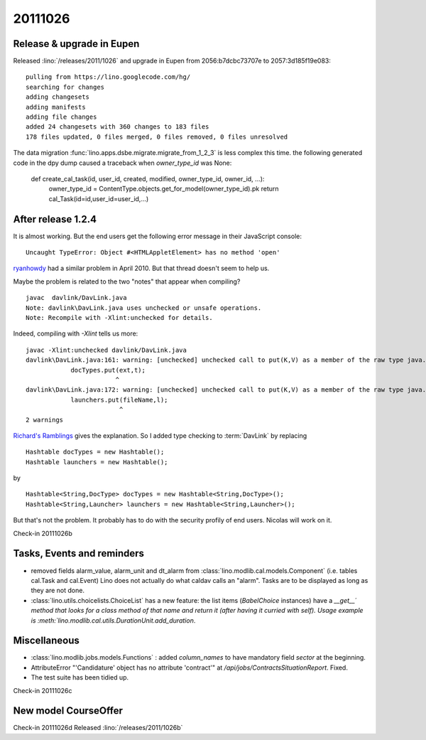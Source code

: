 20111026
========

Release & upgrade in Eupen
--------------------------

Released :lino:`/releases/2011/1026` 
and upgrade in Eupen from 
2056:b7dcbc73707e to 2057:3d185f19e083::

  pulling from https://lino.googlecode.com/hg/
  searching for changes
  adding changesets
  adding manifests
  adding file changes
  added 24 changesets with 360 changes to 183 files
  178 files updated, 0 files merged, 0 files removed, 0 files unresolved


The data migration :func:`lino.apps.dsbe.migrate.migrate_from_1_2_3` 
is less complex this time. the following generated code in the dpy dump 
caused a traceback when `owner_type_id` was None:

  def create_cal_task(id, user_id, created, modified, owner_type_id, owner_id, ...):
      owner_type_id = ContentType.objects.get_for_model(owner_type_id).pk
      return cal_Task(id=id,user_id=user_id,...)

After release 1.2.4
-------------------

It is almost working. But the end users get the following error 
message in their JavaScript console::

  Uncaught TypeError: Object #<HTMLAppletElement> has no method 'open'


`ryanhowdy <http://ww.w.jumploader.com/forum/viewtopic.php?t=2326&highlight=&sid=373c4e12272baeca219958ed7a2fd1cb>`_
had a similar problem in April 2010. But that thread doesn't seem to help us.

Maybe the problem is related to the two "notes" that appear when compiling?

::

  javac  davlink/DavLink.java
  Note: davlink\DavLink.java uses unchecked or unsafe operations.
  Note: Recompile with -Xlint:unchecked for details.

Indeed, compiling with `-Xlint` tells us more::

  javac -Xlint:unchecked davlink/DavLink.java
  davlink\DavLink.java:161: warning: [unchecked] unchecked call to put(K,V) as a member of the raw type java.util.Hashtable
              docTypes.put(ext,t);
                          ^
  davlink\DavLink.java:172: warning: [unchecked] unchecked call to put(K,V) as a member of the raw type java.util.Hashtable
              launchers.put(fileName,l);
                           ^
  2 warnings    
  
`Richard's Ramblings <http://www.richardsramblings.com/2007/12/java-unchecked-compiler-warnings/>`_
gives the explanation. So I added type checking to :term:`DavLink` by replacing

::

    Hashtable docTypes = new Hashtable();
    Hashtable launchers = new Hashtable();

by

::

    Hashtable<String,DocType> docTypes = new Hashtable<String,DocType>();
    Hashtable<String,Launcher> launchers = new Hashtable<String,Launcher>();

But that's not the problem. It probably has to do with the 
security profily of end users. Nicolas will work on it.

Check-in 20111026b


Tasks, Events and reminders
---------------------------

- removed fields alarm_value, alarm_unit and dt_alarm from :class:`lino.modlib.cal.models.Component` 
  (i.e. tables cal.Task and cal.Event)
  Lino does not actually do what caldav calls an "alarm". 
  Tasks are to be displayed as long as they are not done.
  
- :class:`lino.utils.choicelists.ChoiceList` has a 
  new feature: the list items (`BabelChoice` instances) 
  have a `__get__´  method that looks for a class method of that name and 
  return it (after having it curried with self).
  Usage example is :meth:`lino.modlib.cal.utils.DurationUnit.add_duration`.

Miscellaneous
-------------

- :class:`lino.modlib.jobs.models.Functions` : added `column_names` 
  to have mandatory field `sector` at the beginning.
  
- AttributeError "'Candidature' object has no attribute 'contract'" at `/api/jobs/ContractsSituationReport`. Fixed.

- The test suite has been tidied up.
  
Check-in 20111026c
  
New model CourseOffer
---------------------

Check-in 20111026d
Released :lino:`/releases/2011/1026b` 
